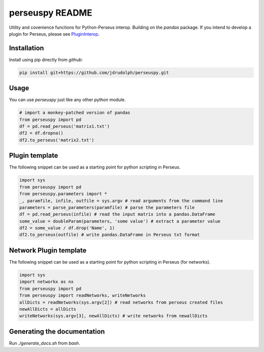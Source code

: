 perseuspy README
================

.. image:: https://readthedocs.org/projects/perseuspy/badge/?version=latest
    :target: http://perseuspy.readthedocs.io/en/latest/?badge=latest
    :alt: Documentation Status

.. sphinx-inclusion-marker-do-not-remove

.. image:: https://travis-ci.org/jdrudolph/perseuspy.svg?branch=master
    :target: https://travis-ci.org/jdrudolph/perseuspy

Utility and covenience functions for Python-Perseus interop.
Building on the `pandas` package. If you intend to develop
a plugin for Perseus, please see `PluginInterop <https://www.github.com/jdrudolph/PluginInterop/>`_.

Installation
------------
Install using pip directly from `github`:

.. code:: bash

    pip install git+https://github.com/jdrudolph/perseuspy.git

Usage
------------
You can use `perseuspy` just like any other python module.


.. code:: python

    # import a monkey-patched version of pandas
    from perseuspy import pd
    df = pd.read_perseus('matrix1.txt')
    df2 = df.dropna()
    df2.to_perseus('matrix2.txt')


Plugin template
---------------
The following snippet can be used as a starting point
for python scripting in Perseus.

.. code:: python

    import sys
    from perseuspy import pd
    from perseuspy.parameters import *
    _, paramfile, infile, outfile = sys.argv # read arguments from the command line
    parameters = parse_parameters(paramfile) # parse the parameters file
    df = pd.read_perseus(infile) # read the input matrix into a pandas.DataFrame
    some_value = doubleParam(parameters, 'some value') # extract a parameter value
    df2 = some_value / df.drop('Name', 1)
    df2.to_perseus(outfile) # write pandas.DataFrame in Perseus txt format
    
Network Plugin template
---------------
The following snippet can be used as a starting point
for python scripting in Perseus (for networks).

.. code:: python

    import sys
    import networkx as nx
    from perseuspy import pd
    from perseuspy import readNetworks, writeNetworks
    allDicts = readNetworks(sys.argv[2]) # read networks from perseus created files
    newAllDicts = allDicts
    writeNetworks(sys.argv[3], newAllDicts) # write networks from newallDicts


Generating the documentation
----------------------------
Run `./generate_docs.sh` from `bash`.
